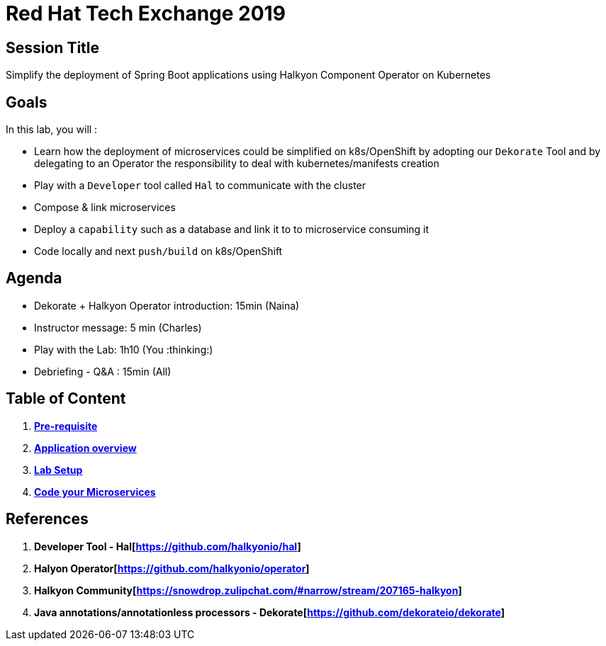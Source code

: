 = Red Hat Tech Exchange 2019

== Session Title
Simplify the deployment of Spring Boot applications using Halkyon Component Operator on Kubernetes

== Goals

In this lab, you will :

- Learn how the deployment of microservices could be simplified on k8s/OpenShift by adopting our `Dekorate` Tool and by delegating to an Operator the responsibility to deal with kubernetes/manifests creation
- Play with a `Developer` tool called `Hal` to communicate with the cluster
- Compose & link microservices
- Deploy a `capability` such as a database and link it to to microservice consuming it
- Code locally and next `push/build` on k8s/OpenShift

== Agenda

- Dekorate + Halkyon Operator introduction: 15min (Naina)
- Instructor message: 5 min (Charles)
- Play with the Lab: 1h10 (You :thinking:)
- Debriefing - Q&A : 15min (All)

== Table of Content

. *link:00_prereq.adoc[Pre-requisite]*
. *link:01_application-overview.adoc[Application overview]*
. *link:02_setup.adoc[Lab Setup]*
. *link:03_scenario.adoc[Code your Microservices]*

== References

. *Developer Tool - Hal[https://github.com/halkyonio/hal]*
. *Halyon Operator[https://github.com/halkyonio/operator]*
. *Halkyon Community[https://snowdrop.zulipchat.com/#narrow/stream/207165-halkyon]*
. *Java annotations/annotationless processors - Dekorate[https://github.com/dekorateio/dekorate]*

